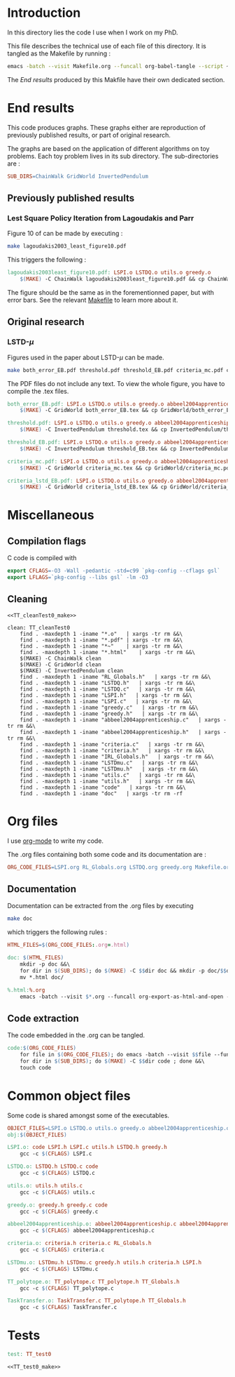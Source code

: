 * Introduction
  In this directory lies the code I use when I work on my PhD.
  
  This file describes the technical use of each file of this directory. It is tangled as the Makefile by running :
 #+begin_src sh
emacs -batch --visit Makefile.org --funcall org-babel-tangle --script ~/.emacs
#+end_src


  The [[End results]] produced by this Makfile have their own dedicated section.
  
* End results
  This code produces graphs. These graphs either are reproduction of previously published results, or part of original research.

  The graphs are based on the application of different algorithms on toy problems. Each toy problem lives in its sub directory. The sub-directories are :

  #+begin_src makefile :tangle Makefile
SUB_DIRS=ChainWalk GridWorld InvertedPendulum
  #+end_src

** Previously published results
*** Lest Square Policy Iteration from Lagoudakis and Parr   
   Figure 10 of \cite{lagoudakis2003least} can be made by executing :

#+begin_src sh
 make lagoudakis2003_least_figure10.pdf
#+end_src
   
   This triggers the following :
    #+begin_src makefile :tangle Makefile
lagoudakis2003least_figure10.pdf: LSPI.o LSTDQ.o utils.o greedy.o
	$(MAKE) -C ChainWalk lagoudakis2003least_figure10.pdf && cp ChainWalk/lagoudakis2003least_figure10.pdf ./
    #+end_src
   
   The figure should be the same as in the forementionned paper, but with error bars. See the relevant [[file:ChainWalk/Makefile.org][Makefile]] to learn more about it.

** Original research
*** LSTD-$\mu$
    Figures used in the paper about LSTD-$\mu$ can be made.

#+begin_src sh
 make both_error_EB.pdf threshold.pdf threshold_EB.pdf criteria_mc.pdf criteria_lstd_EB.pdf
#+end_src
    
    The PDF files do not include any text. To view the whole figure, you have to compile the .tex files.
   
    #+begin_src makefile :tangle Makefile
both_error_EB.pdf: LSPI.o LSTDQ.o utils.o greedy.o abbeel2004apprenticeship.o LSTDmu.o criteria.o
	$(MAKE) -C GridWorld both_error_EB.tex && cp GridWorld/both_error_EB.pdf ./both_error_EB.pdf

threshold.pdf: LSPI.o LSTDQ.o utils.o greedy.o abbeel2004apprenticeship.o LSTDmu.o criteria.o
	$(MAKE) -C InvertedPendulum threshold.tex && cp InvertedPendulum/threshold.pdf ./threshold.pdf

threshold_EB.pdf: LSPI.o LSTDQ.o utils.o greedy.o abbeel2004apprenticeship.o LSTDmu.o criteria.o
	$(MAKE) -C InvertedPendulum threshold_EB.tex && cp InvertedPendulum/threshold_EB.pdf ./threshold.pdf

criteria_mc.pdf: LSPI.o LSTDQ.o utils.o greedy.o abbeel2004apprenticeship.o LSTDmu.o criteria.o
	$(MAKE) -C GridWorld criteria_mc.tex && cp GridWorld/criteria_mc.pdf ./criteria_mc.pdf

criteria_lstd_EB.pdf: LSPI.o LSTDQ.o utils.o greedy.o abbeel2004apprenticeship.o LSTDmu.o criteria.o
	$(MAKE) -C GridWorld criteria_lstd_EB.tex && cp GridWorld/criteria_lstd_EB.pdf ./criteria_lstd_EB.pdf

    #+end_src

* Miscellaneous
** Compilation flags
  C code is compiled with
  
    #+begin_src makefile :tangle Makefile
export CFLAGS=-O3 -Wall -pedantic -std=c99 `pkg-config --cflags gsl`
export LFLAGS=`pkg-config --libs gsl` -lm -O3
    #+end_src
** Cleaning
    #+begin_src makefilefile :tangle Makefile :noweb yes
<<TT_cleanTest0_make>>

clean: TT_cleanTest0
	find . -maxdepth 1 -iname "*.o"   | xargs -tr rm &&\
	find . -maxdepth 1 -iname "*.pdf" | xargs -tr rm &&\
	find . -maxdepth 1 -iname "*~"    | xargs -tr rm &&\
	find . -maxdepth 1 -iname "*.html"    | xargs -tr rm &&\
	$(MAKE) -C ChainWalk clean         
	$(MAKE) -C GridWorld clean
	$(MAKE) -C InvertedPendulum clean
	find . -maxdepth 1 -iname "RL_Globals.h"   | xargs -tr rm &&\
	find . -maxdepth 1 -iname "LSTDQ.h"   | xargs -tr rm &&\
	find . -maxdepth 1 -iname "LSTDQ.c"   | xargs -tr rm &&\
	find . -maxdepth 1 -iname "LSPI.h"   | xargs -tr rm &&\
	find . -maxdepth 1 -iname "LSPI.c"   | xargs -tr rm &&\
	find . -maxdepth 1 -iname "greedy.c"   | xargs -tr rm &&\
	find . -maxdepth 1 -iname "greedy.h"   | xargs -tr rm &&\
	find . -maxdepth 1 -iname "abbeel2004apprenticeship.c"   | xargs -tr rm &&\
	find . -maxdepth 1 -iname "abbeel2004apprenticeship.h"   | xargs -tr rm &&\
	find . -maxdepth 1 -iname "criteria.c"   | xargs -tr rm &&\
	find . -maxdepth 1 -iname "criteria.h"   | xargs -tr rm &&\
	find . -maxdepth 1 -iname "IRL_Globals.h"   | xargs -tr rm &&\
	find . -maxdepth 1 -iname "LSTDmu.c"   | xargs -tr rm &&\
	find . -maxdepth 1 -iname "LSTDmu.h"   | xargs -tr rm &&\
	find . -maxdepth 1 -iname "utils.c"   | xargs -tr rm &&\
	find . -maxdepth 1 -iname "utils.h"   | xargs -tr rm &&\
	find . -maxdepth 1 -iname "code"   | xargs -tr rm &&\
	find . -maxdepth 1 -iname "doc"   | xargs -tr rm -rf
    #+end_src
* Org files
  I use [[http://orgmode.org/][org-mode]] to write my code.

  The .org files containing both some code and its documentation are :
  #+begin_src makefile :tangle Makefile
ORG_CODE_FILES=LSPI.org RL_Globals.org LSTDQ.org greedy.org Makefile.org ChainWalk/Makefile.org GridWorld/Makefile.org InvertedPendulum/Makefile.org abbeel2004apprenticeship.org criteria.org IRL_Globals.org LSTDmu.org utils.org TaskTransfer.org
  #+end_src

** Documentation

   Documentation can be extracted from the .org files by executing
   #+begin_src sh
 make doc
   #+end_src

   which triggers the following rules :
    #+begin_src makefile :tangle Makefile
HTML_FILES=$(ORG_CODE_FILES:.org=.html)

doc: $(HTML_FILES)
	mkdir -p doc &&\
	for dir in $(SUB_DIRS); do $(MAKE) -C $$dir doc && mkdir -p doc/$$dir && mv $$dir/*.html doc/$$dir/; done &&\
	mv *.html doc/

%.html:%.org
	emacs -batch --visit $*.org --funcall org-export-as-html-and-open --script ~/.emacs
    #+end_src
   
** Code extraction

   The code embedded in the .org can be tangled.
    #+begin_src makefile :tangle Makefile
code:$(ORG_CODE_FILES)
	for file in $(ORG_CODE_FILES); do emacs -batch --visit $$file --funcall org-babel-tangle --script ~/.emacs; done &&\
	for dir in $(SUB_DIRS); do $(MAKE) -C $$dir code ; done &&\
	touch code
    #+end_src
* Common object files
  Some code is shared amongst some of the executables.
    #+begin_src makefile :tangle Makefile
OBJECT_FILES=LSPI.o LSTDQ.o utils.o greedy.o abbeel2004apprenticeship.o criteria.o LSTDmu.o
obj:$(OBJECT_FILES)

LSPI.o: code LSPI.h LSPI.c utils.h LSTDQ.h greedy.h
	gcc -c $(CFLAGS) LSPI.c

LSTDQ.o: LSTDQ.h LSTDQ.c code
	gcc -c $(CFLAGS) LSTDQ.c

utils.o: utils.h utils.c
	gcc -c $(CFLAGS) utils.c

greedy.o: greedy.h greedy.c code
	gcc -c $(CFLAGS) greedy.c

abbeel2004apprenticeship.o: abbeel2004apprenticeship.c abbeel2004apprenticeship.h LSPI.h utils.h criteria.h
	gcc -c $(CFLAGS) abbeel2004apprenticeship.c

criteria.o: criteria.h criteria.c RL_Globals.h
	gcc -c $(CFLAGS) criteria.c

LSTDmu.o: LSTDmu.h LSTDmu.c greedy.h utils.h criteria.h LSPI.h
	gcc -c $(CFLAGS) LSTDmu.c

TT_polytope.o: TT_polytope.c TT_polytope.h TT_Globals.h
	gcc -c $(CFLAGS) TT_polytope.c

TaskTransfer.o: TaskTransfer.c TT_polytope.h TT_Globals.h
	gcc -c $(CFLAGS) TaskTransfer.c
    #+end_src
* Tests
  #+begin_src makefile :tangle Makefile :noweb yes
test: TT_test0

<<TT_test0_make>>
    #+end_src
